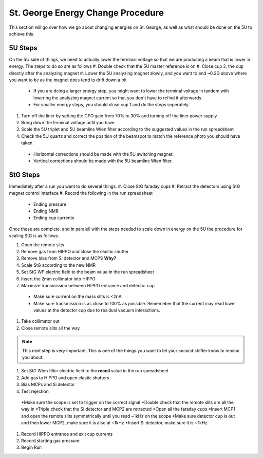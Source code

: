 St. George Energy Change Procedure
==================================
This section will go over how we go about changing energies on St. George, as well as what should be done on the 5U to achieve this. 

5U Steps
--------
On the 5U side of things, we need to actually lower the terminal voltage so that we are producing a beam that is lower in energy. The steps to do so are as follows
#. Double check that the 5U master reference is on
#. Close cup 2, the cup directly after the analyzing magnet
#. Lower the 5U analyzing magnet slowly, and you want to end ~0.2G above where you want to be as the magnet does tend to drift down a bit
  * If you are doing a larger energy step, you might want to lower the terminal voltage in tandem with lowering the analyzing magnet current so that you don't have to refind it afterwards.
  * For smaller energy steps, you should close cup 1 and do the steps seperately.
#. Turn off the liner by setting the CPO gain from 70% to 30% and turning off the liner power supply
#. Bring down the terminal voltage until you have
#. Scale the 5U triplet and 5U beamline Wien filter according to the suggested values in the run spreadsheet
#. Check the 5U quartz and correct the position of the beamspot to match the reference photo you should have taken.
  * Horizontal corrections should be made with the 5U switching magnet. 
  * Vertical corrections should be made with the 5U beamline Wien filter.





StG Steps
---------
Immediately after a run you want to do several things.
#. Close StG faraday cups
#. Retract the detectors using StG magnet control interface
#. Record the following in the run spreadsheet
  * Ending pressure
  * Ending NMR
  * Ending cup currents

Once these are complete, and in paralell with the steps needed to scale down in energy on the 5U the procedure for scaling StG is as follows.

#. Open the remote slits
#. Remove gas from HIPPO and close the elastic shutter
#. Remove bias from Si detector and MCPS **Why?**
#. Scale StG according to the new NMR
#. Set StG WF electric field to the beam value in the run spreadsheet
#. Insert the 2mm collimator into HIPPO
#. Maximize transmission between HIPPO entrance and detector cup
 * Make sure current on the mass slits is <2nA
 * Make sure transmission is as close to 100% as possible. Rememeber that the current may read lower values at the detector cup due to residual vacuum interactions.
#. Take collimator out
#. Close remote slits all the way

.. note::

   This next step is very important. This is one of the things you want to let your second shifter know to remind you about. 
#. Set StG Wien filter electric field to the **recoil** value in the run spreadsheet
#. Add gas to HIPPO and open elastic shutters
#. Bias MCPs and Si detector
#. Test rejection
 *Make sure the scope is set to trigger on the correct signal
 *Double check that the remote slits are all the way in
 *Triple check that the Si detector and MCP2 are retracted
 *Open all the faraday cups
 *Insert MCP1 and open the remote slits symmetrically until you read ~1kHz on the scope
 *Make sure detector cup is out and then lower MCP2, make sure it is also at ~1kHz
 *Insert Si detector, make sure it is ~1kHz
#. Record HIPPO entrance and exit cup currents
#. Record starting gas pressure
#. Begin Run



